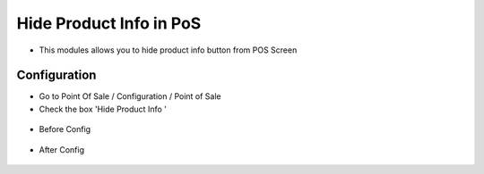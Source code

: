 ======================
Hide Product Info in PoS
======================
* This modules allows you to hide product info button from POS Screen

Configuration
=============

* Go to Point Of Sale / Configuration / Point of Sale
* Check the box 'Hide Product Info '
.. figure:: https://github.com/amohamed93/pos_addons/blob/16.0/hide_pos_product_info/static/src/img/config.png
   :width: 800 px
* Before Config
.. figure:: https://github.com/amohamed93/pos_addons/blob/16.0/hide_pos_product_info/static/src/img/before_config.png
   :width: 800 px
* After Config
.. figure:: https://github.com/amohamed93/pos_addons/blob/16.0/hide_pos_product_info/static/src/img/after_config.png
   :width: 800 px
